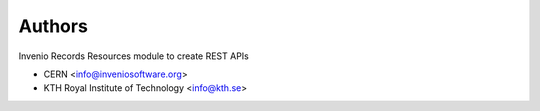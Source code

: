 ..
    Copyright (C) 2020 CERN.
    Copyright (C) 2020 Northwestern University.

    Invenio-Drafts-Resources is free software; you can redistribute it and/or
    modify it under the terms of the MIT License; see LICENSE file for more
    details.

Authors
=======

Invenio Records Resources module to create REST APIs

- CERN <info@inveniosoftware.org>
- KTH Royal Institute of Technology <info@kth.se>
